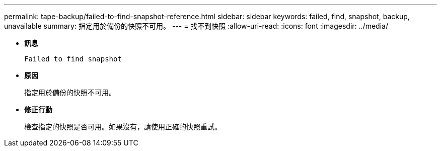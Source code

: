 ---
permalink: tape-backup/failed-to-find-snapshot-reference.html 
sidebar: sidebar 
keywords: failed, find, snapshot, backup, unavailable 
summary: 指定用於備份的快照不可用。 
---
= 找不到快照
:allow-uri-read: 
:icons: font
:imagesdir: ../media/


[role="lead"]
* *訊息*
+
`Failed to find snapshot`

* *原因*
+
指定用於備份的快照不可用。

* *修正行動*
+
檢查指定的快照是否可用。如果沒有，請使用正確的快照重試。


